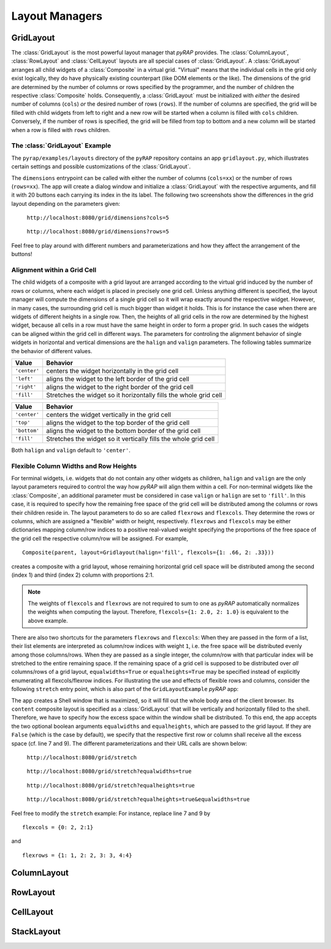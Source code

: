 Layout Managers
===============

GridLayout
----------

The :class:`GridLayout` is the most powerful layout manager that `pyRAP` provides. The :class:`ColumnLayout`,
:class:`RowLayout` and :class:`CellLayout` layouts are all special cases of :class:`GridLayout`. A :class:`GridLayout`
arranges all child widgets of a :class:`Composite` in a virtual grid. "Virtual" means that the individual cells
in the grid only exist logically, they do have physically existing counterpart (like DOM elements or the like). The
dimensions of the grid are determined by the number of columns or rows specified by the programmer, and the number of
children the respective :class:`Composite` holds. Consequently, a :class:`GridLayout` must be initialized with
`either` the desired number of columns (``cols``) `or` the desired number of rows (``rows``). If the number
of columns are specified, the grid will be filled with child widgets from left to right and a new row will be started
when a column is filled with ``cols`` children. Conversely, if the number of rows is specified, the grid will
be filled from top to bottom and a new column will be started when a row is filled with ``rows`` children.

The :class:`GridLayout` Example
~~~~~~~~~~~~~~~~~~~~~~~~~~~~~~~

The ``pyrap/examples/layouts`` directory of the ``pyRAP`` repository contains an app ``gridlayout.py``,
which illustrates certain settings and possible customizations of the :class:`GridLayout`.

.. code-block:: python
   :linenos:

    def dimensions(self, **kwargs):
        rows, cols = ifnone(kwargs.get('rows'), None, int), ifnone(kwargs.get('cols'), None, int)
        shell = Shell(title='GridLayout with %s rows and %s columns' % (ifnone(rows, 'variable'), ifnone(cols, 'variable')))
        shell.content.layout = GridLayout(rows=rows, cols=cols)
        for i in range(20):
            Button(shell.content, text='Button %.2d' % (i+1))
        shell.on_resize += shell.dolayout
        shell.show(True)

The ``dimensions`` entrypoint can be called with either the number of columns (``cols=xx``) or the number of rows (``rows=xx``).
The app will create a dialog window and initialize a :class:`GridLayout` with the respective arguments, and fill
it with 20 buttons each carrying its index in the its label. The following two screenshots show the differences
in the grid layout depending on the parameters given:

.. container:: twocol

   .. container:: left

      .. figure:: _static/gridlayout-cols.png
         :height: 300pt

         ``http://localhost:8080/grid/dimensions?cols=5``

   .. container:: right

      .. figure:: _static/gridlayout-rows.png
         :height: 300pt

         ``http://localhost:8080/grid/dimensions?rows=5``

Feel free to play around with different numbers and parameterizations and how they affect the arrangement
of the buttons!

Alignment within a Grid Cell
~~~~~~~~~~~~~~~~~~~~~~~~~~~~

The child widgets of a composite with a grid layout are arranged according to the virtual grid induced by the
number of rows or columns, where each widget is placed in precisely one grid cell. Unless anything different is specified,
the layout manager will compute the dimensions of a single grid cell so it will wrap exactly around the respective
widget. However, in many cases, the surrounding grid cell is much bigger than widget it holds. This is for instance
the case when there are widgets of different heights in a single row. Then, the heights of all
grid cells in the row are determined by the highest widget, because all cells in a row must have the same
height in order to form a proper grid. In such cases the widgets can be aligned within the grid cell in different ways.
The parameters for controling the alignment behavior of single widgets in horizontal and vertical dimensions are the
``halign`` and ``valign`` parameters. The following tables summarize the behavior of different values.

+--------------+-------------------------------------------------------------------+
| Value        | Behavior                                                          |
+==============+===================================================================+
| ``'center'`` | centers the widget horizontally in the grid cell                  |
+--------------+-------------------------------------------------------------------+
| ``'left'``   | aligns the widget to the left border of the grid cell             |
+--------------+-------------------------------------------------------------------+
| ``'right'``  | aligns the widget to the right border of the grid cell            |
+--------------+-------------------------------------------------------------------+
| ``'fill'``   | Stretches the widget so it horizontally fills the whole grid cell |
+--------------+-------------------------------------------------------------------+


+--------------+-----------------------------------------------------------------+
| Value        | Behavior                                                        |
+==============+=================================================================+
| ``'center'`` | centers the widget vertically in the grid cell                  |
+--------------+-----------------------------------------------------------------+
| ``'top'``    | aligns the widget to the top border of the grid cell            |
+--------------+-----------------------------------------------------------------+
| ``'bottom'`` | aligns the widget to the bottom border of the grid cell         |
+--------------+-----------------------------------------------------------------+
| ``'fill'``   | Stretches the widget so it vertically fills the whole grid cell |
+--------------+-----------------------------------------------------------------+

Both ``halign`` and ``valign`` default to ``'center'``.

Flexible Column Widths and Row Heights
~~~~~~~~~~~~~~~~~~~~~~~~~~~~~~~~~~~~~~

For terminal widgets, i.e. widgets that do not
contain any other widgets as children, ``halign`` and ``valign`` are the only layout parameters required
to control the way how `pyRAP` will align them within a cell. For non-terminal widgets like the :class:`Composite`,
an additional parameter must be considered in case ``valign`` or ``halign`` are set to ``'fill'``. In this case,
it is required to specify how the remaining free space of the grid cell will be distributed among the columns
or rows their children reside in. The layout parameters to do so are called ``flexrows`` and ``flexcols``. They determine the
rows or columns, which are assigned a "flexible" width or height, respectively. ``flexrows`` and ``flexcols``
may be either dictionaries mapping column/row indices to a positive real-valued weight specifying the proportions
of the free space of the grid cell the respective column/row will be assigned. For example, ::

    Composite(parent, layout=Gridlayout(halign='fill', flexcols={1: .66, 2: .33}))

creates a composite with a grid layout, whose remaining horizontal grid cell space will be distributed
among the second (index 1) and third (index 2) column with proportions 2:1.

.. note::
   The weights of ``flexcols`` and ``flexrows`` are not required to sum to one as `pyRAP` automatically
   normalizes the weights when computing the layout. Therefore, ``flexcols={1: 2.0, 2: 1.0}`` is equivalent
   to the above example.

There are also two shortcuts for the
parameters ``flexrows`` and ``flexcols``: When they are passed in the form of a list, their list elements are interpreted
as column/row indices with weight ``1``, i.e. the free space will be distributed evenly among those columns/rows.
When they are passed as a single integer, the column/row with that particular index will be
stretched to the entire remaining space. If the remaining space of a grid cell is supposed to be distributed
over `all` columns/rows of a grid layout, ``equalwidths=True`` or ``equalheights=True`` may be specified instead
of explicitly enumerating all flexcols/flexrow indices. For illustrating the use and effects of flexible rows
and columns, consider the following ``stretch`` entry point, which is also part of the ``GridLayoutExample`` `pyRAP`
app:

.. code-block:: python
   :linenos:

    def stretch(self, **kwargs):
        equalwidths = {'true': True, 'false': False}[kwargs.get('equalwidths', 'false').lower()]
        flexcols = None
        equalheights = {'true': True, 'false': False}[kwargs.get('equalheights', 'false').lower()]
        flexrows = None
        if not equalwidths:
            flexcols = 0
        if not equalheights:
            flexrows = 0
        shell = Shell(title='GridLayout with flexible rows and columns', maximized=True)
        shell.content.layout = GridLayout(rows=5, halign='fill', valign='fill', equalwidths=equalwidths, equalheights=equalheights, flexcols=flexcols, flexrows=flexrows)
        for i in range(20):
            Button(shell.content, text='Button %.2d' % (i+1), halign='fill', valign='fill')
        shell.on_resize += shell.dolayout
        shell.show(True)

The app creates a Shell window that is maximized, so it will fill out the whole body area of the client browser.
Its ``content`` composite layout is specified as a :class:`GridLayout` that will be vertically and horizontally
filled to the shell. Therefore, we have to specify how the excess space within the window shall be distributed.
To this end, the app accepts the two optional boolean arguments ``equalwidths`` and ``equalheights``, which are
passed to the grid layout. If they are ``False`` (which is the case by default), we specify that the respective first
row or column shall receive all the excess space (cf. line 7 and 9). The different parameterizations and their
URL calls are shown below:

.. container:: twocol

   .. container:: left

      .. figure:: _static/gridlayout-stretch.png
         :height: 300pt

         ``http://localhost:8080/grid/stretch``

   .. container:: right

      .. figure:: _static/gridlayout-stretch-ew.png
         :height: 300pt

         ``http://localhost:8080/grid/stretch?equalwidths=true``

.. container:: twocol

   .. container:: left

      .. figure:: _static/gridlayout-stretch-eh.png
         :height: 300pt

         ``http://localhost:8080/grid/stretch?equalheights=true``

   .. container:: right

      .. figure:: _static/gridlayout-stretch-ew-eh.png
         :height: 300pt

         ``http://localhost:8080/grid/stretch?equalheights=true&equalwidths=true``

Feel free to modify the ``stretch`` example: For instance, replace line 7 and 9 by ::

    flexcols = {0: 2, 2:1}

and ::

    flexrows = {1: 1, 2: 2, 3: 3, 4:4}


ColumnLayout
------------

RowLayout
---------

CellLayout
----------

StackLayout
-----------
